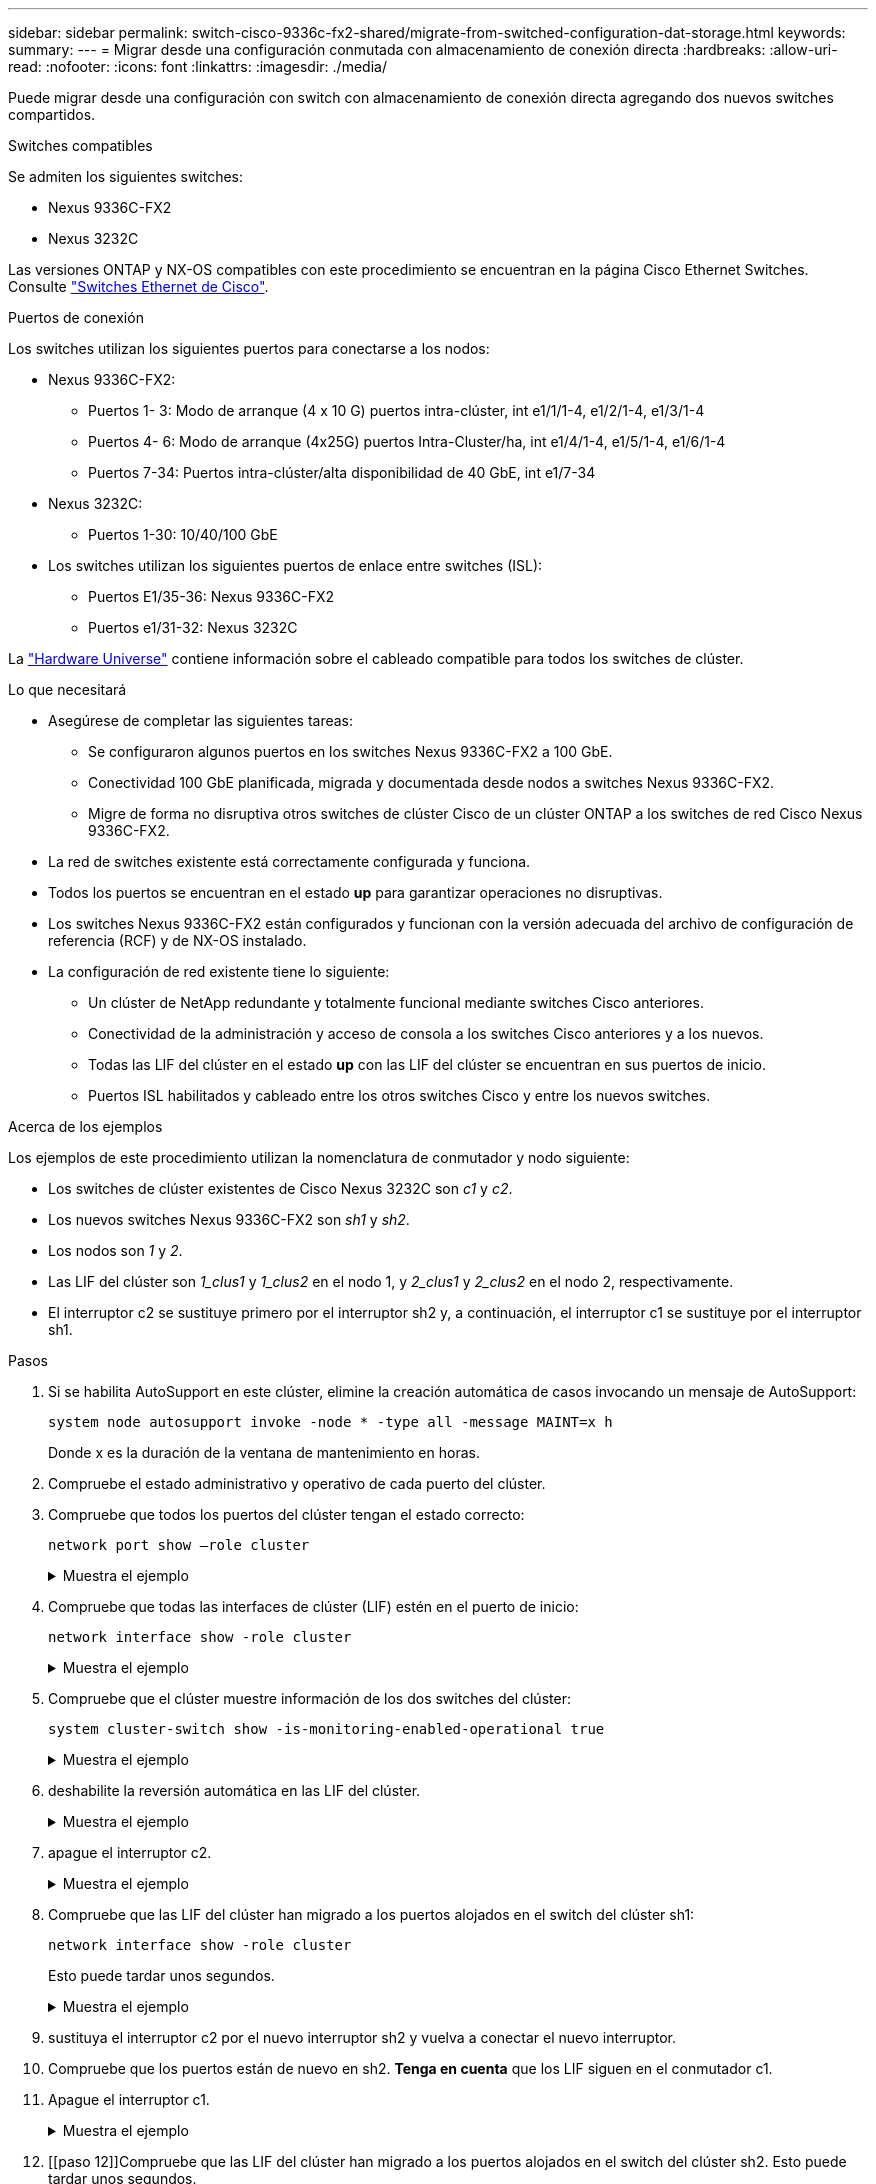 ---
sidebar: sidebar 
permalink: switch-cisco-9336c-fx2-shared/migrate-from-switched-configuration-dat-storage.html 
keywords:  
summary:  
---
= Migrar desde una configuración conmutada con almacenamiento de conexión directa
:hardbreaks:
:allow-uri-read: 
:nofooter: 
:icons: font
:linkattrs: 
:imagesdir: ./media/


[role="lead"]
Puede migrar desde una configuración con switch con almacenamiento de conexión directa agregando dos nuevos switches compartidos.

.Switches compatibles
Se admiten los siguientes switches:

* Nexus 9336C-FX2
* Nexus 3232C


Las versiones ONTAP y NX-OS compatibles con este procedimiento se encuentran en la página Cisco Ethernet Switches. Consulte https://mysupport.netapp.com/site/info/cisco-ethernet-switch["Switches Ethernet de Cisco"].

.Puertos de conexión
Los switches utilizan los siguientes puertos para conectarse a los nodos:

* Nexus 9336C-FX2:
+
** Puertos 1- 3: Modo de arranque (4 x 10 G) puertos intra-clúster, int e1/1/1-4, e1/2/1-4, e1/3/1-4
** Puertos 4- 6: Modo de arranque (4x25G) puertos Intra-Cluster/ha, int e1/4/1-4, e1/5/1-4, e1/6/1-4
** Puertos 7-34: Puertos intra-clúster/alta disponibilidad de 40 GbE, int e1/7-34


* Nexus 3232C:
+
** Puertos 1-30: 10/40/100 GbE


* Los switches utilizan los siguientes puertos de enlace entre switches (ISL):
+
** Puertos E1/35-36: Nexus 9336C-FX2
** Puertos e1/31-32: Nexus 3232C




La https://hwu.netapp.com["Hardware Universe"] contiene información sobre el cableado compatible para todos los switches de clúster.

.Lo que necesitará
* Asegúrese de completar las siguientes tareas:
+
** Se configuraron algunos puertos en los switches Nexus 9336C-FX2 a 100 GbE.
** Conectividad 100 GbE planificada, migrada y documentada desde nodos a switches Nexus 9336C-FX2.
** Migre de forma no disruptiva otros switches de clúster Cisco de un clúster ONTAP a los switches de red Cisco Nexus 9336C-FX2.


* La red de switches existente está correctamente configurada y funciona.
* Todos los puertos se encuentran en el estado *up* para garantizar operaciones no disruptivas.
* Los switches Nexus 9336C-FX2 están configurados y funcionan con la versión adecuada del archivo de configuración de referencia (RCF) y de NX-OS instalado.
* La configuración de red existente tiene lo siguiente:
+
** Un clúster de NetApp redundante y totalmente funcional mediante switches Cisco anteriores.
** Conectividad de la administración y acceso de consola a los switches Cisco anteriores y a los nuevos.
** Todas las LIF del clúster en el estado *up* con las LIF del clúster se encuentran en sus puertos de inicio.
** Puertos ISL habilitados y cableado entre los otros switches Cisco y entre los nuevos switches.




.Acerca de los ejemplos
Los ejemplos de este procedimiento utilizan la nomenclatura de conmutador y nodo siguiente:

* Los switches de clúster existentes de Cisco Nexus 3232C son _c1_ y _c2_.
* Los nuevos switches Nexus 9336C-FX2 son _sh1_ y _sh2_.
* Los nodos son _1_ y _2_.
* Las LIF del clúster son _1_clus1_ y _1_clus2_ en el nodo 1, y _2_clus1_ y _2_clus2_ en el nodo 2, respectivamente.
* El interruptor c2 se sustituye primero por el interruptor sh2 y, a continuación, el interruptor c1 se sustituye por el interruptor sh1.


.Pasos
. Si se habilita AutoSupport en este clúster, elimine la creación automática de casos invocando un mensaje de AutoSupport:
+
`system node autosupport invoke -node * -type all -message MAINT=x h`

+
Donde x es la duración de la ventana de mantenimiento en horas.

. Compruebe el estado administrativo y operativo de cada puerto del clúster.
. Compruebe que todos los puertos del clúster tengan el estado correcto:
+
`network port show –role cluster`

+
.Muestra el ejemplo
[%collapsible]
====
[listing, subs="+quotes"]
----
cluster1::*> *network port show -role cluster*
Node: node1
                                                                   Ignore
                                             Speed(Mbps)  Health   Health
Port    IPspace   Broadcast Domain Link MTU  Admin/Ope    Status   Status
------- --------- ---------------- ---- ---- ------------ -------- ------
e3a     Cluster   Cluster          up   9000  auto/100000 healthy  false
e3b     Cluster   Cluster          up   9000  auto/100000 healthy  false

Node: node2
                                                                   Ignore
                                             Speed(Mbps) Health    Health
Port    IPspace   Broadcast Domain Link MTU  Admin/Oper  Status    Status
------- --------- ---------------- ---- ---- ----------- --------- ------
e3a     Cluster   Cluster          up   9000  auto/100000 healthy  false
e3b     Cluster   Cluster          up   9000  auto/100000 healthy  false
4 entries were displayed.
cluster1::*>
----
====


. [[step4]]Compruebe que todas las interfaces de clúster (LIF) estén en el puerto de inicio:
+
`network interface show -role cluster`

+
.Muestra el ejemplo
[%collapsible]
====
[listing, subs="+quotes"]
----
cluster1::*> *network interface show -role cluster*
         Logical     Status     Network           Current     Current Is
Vserver  Interface   Admin/Oper Address/Mask      Node        Port    Home
-------  ----------- ---------- ----------------- ----------- ------- ----
Cluster
        node1_clus1  up/up      169.254.3.4/23    node1       e3a     true
        node1_clus2  up/up      169.254.3.5/23    node1       e3b     true
        node2_clus1  up/up      169.254.3.8/23    node2       e3a     true
        node2_clus2  up/up      169.254.3.9/23    node2       e3b     true
4 entries were displayed.
cluster1::*>
----
====


. [[step5]]Compruebe que el clúster muestre información de los dos switches del clúster:
+
`system cluster-switch show -is-monitoring-enabled-operational true`

+
.Muestra el ejemplo
[%collapsible]
====
[listing, subs="+quotes"]
----
cluster1::*> *system cluster-switch show -is-monitoring-enabled-operational true*
Switch                    Type               Address          Model
------------------------- ------------------ ---------------- ------
sh1                       cluster-network    10.233.205.90    N9K-C9336C
     Serial Number: FOCXXXXXXGD
      Is Monitored: true
            Reason: None
  Software Version: Cisco Nexus Operating System (NX-OS) Software, Version
                    9.3(5)
    Version Source: CDP
sh2                       cluster-network    10.233.205.91    N9K-C9336C
     Serial Number: FOCXXXXXXGS
      Is Monitored: true
            Reason: None
  Software Version: Cisco Nexus Operating System (NX-OS) Software, Version
                    9.3(5)
    Version Source: CDP
cluster1::*>
----
====


. [[step6]]deshabilite la reversión automática en las LIF del clúster.
+
.Muestra el ejemplo
[%collapsible]
====
[listing, subs="+quotes"]
----
cluster1::*> *network interface modify -vserver Cluster -lif * -auto-revert false*
----
====


. [[step7]]apague el interruptor c2.
+
.Muestra el ejemplo
[%collapsible]
====
[listing, subs="+quotes"]
----
c2# *configure terminal*
Enter configuration commands, one per line. End with CNTL/Z.
c2(config)# *interface ethernet <int range>*
c2(config)# *shutdown*
----
====


. [[paso8]]Compruebe que las LIF del clúster han migrado a los puertos alojados en el switch del clúster sh1:
+
`network interface show -role cluster`

+
Esto puede tardar unos segundos.

+
.Muestra el ejemplo
[%collapsible]
====
[listing, subs="+quotes"]
----
cluster1::*> *network interface show -role cluster*
          Logical     Status     Network         Current      Current  Is
Vserver   Interface   Admin/Oper Address/Mask    Node         Port     Home
--------- ----------- ---------- --------------- ------------ -------- -----
Cluster
          node1_clus1 up/up      169.254.3.4/23  node1        e3a      true
          node1_clus2 up/up      169.254.3.5/23  node1        e3a      false
          node2_clus1 up/up      169.254.3.8/23  node2        e3a      true
          node2_clus2 up/up      169.254.3.9/23  node2        e3a      false
4 entries were displayed.
cluster1::*>
----
====


. [[step9]]sustituya el interruptor c2 por el nuevo interruptor sh2 y vuelva a conectar el nuevo interruptor.
. Compruebe que los puertos están de nuevo en sh2. *Tenga en cuenta* que los LIF siguen en el conmutador c1.
. Apague el interruptor c1.
+
.Muestra el ejemplo
[%collapsible]
====
[listing, subs="+quotes"]
----
c1# *configure terminal*
Enter configuration commands, one per line. End with CNTL/Z.
c1(config)# *interface ethernet <int range>*
c1(config)# *shutdown*
----
====


. [[paso 12]]Compruebe que las LIF del clúster han migrado a los puertos alojados en el switch del clúster sh2. Esto puede tardar unos segundos.
+
.Muestra el ejemplo
[%collapsible]
====
[listing, subs="+quotes"]
----
cluster1::*> *network interface show -role cluster*
         Logical        Status     Network         Current   Current Is
Vserver  Interface      Admin/Oper Address/Mask    Node      Port    Home
-------- -------------- ---------- --------------- --------- ------- ----
Cluster
         node1_clus1    up/up      169.254.3.4/23  node1     e3a     true
         node1_clus2    up/up      169.254.3.5/23  node1     e3a     false
         node2_clus1    up/up      169.254.3.8/23  node2     e3a     true
         node2_clus2    up/up      169.254.3.9/23  node2     e3a     false
4 entries were displayed.
cluster1::*>
----
====


. [[step13]]sustituya el interruptor c1 por el nuevo interruptor sh1 y vuelva a conectar el nuevo interruptor.
. Compruebe que los puertos están de nuevo en sh1. *Nota* que los LIF están todavía en el conmutador c2.
. Habilite la reversión automática en las LIF del clúster:
+
.Muestra el ejemplo
[%collapsible]
====
[listing, subs="+quotes"]
----
cluster1::*> *network interface modify -vserver Cluster -lif * -auto-revert True*
----
====


. [[paso16]]Compruebe que el clúster esté en buen estado:
+
`cluster show`

+
.Muestra el ejemplo
[%collapsible]
====
[listing, subs="+quotes"]
----
cluster1::*> *cluster show*
Node                 Health  Eligibility   Epsilon
-------------------- ------- ------------- -------
node1                true    true          false
node2                true    true          false
2 entries were displayed.
cluster1::*>
----
====

